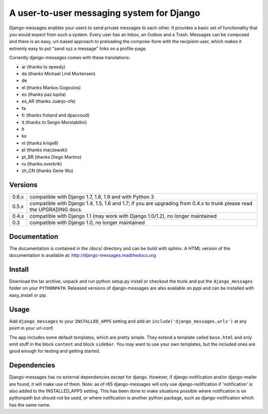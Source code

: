 ==========================================
A user-to-user messaging system for Django
==========================================

Django-messages enables your users to send private messages to each other.
It provides a basic set of functionality that you would expect from such a system.
Every user has an Inbox, an Outbox and a Trash. Messages can be composed and
there is an easy, url-based approach to preloading the compose-form with the
recipient-user, which makes it extremly easy to put "send xyz a message" links
on a profile-page.

Currently django-messages comes with these translations:

* ar (thanks to speedy)
* da (thanks Michael Lind Mortensen)
* de
* el (thanks Markos Gogoulos)
* es (thanks paz.lupita)
* es_AR (thanks Juanjo-sfe)
* fa
* fr (thanks froland and dpaccoud)
* it (thanks to Sergio Morstabilini)
* lt
* ko
* nl (thanks krisje8)
* pl (thanks maczewski)
* pt_BR (thanks Diego Martins)
* ru (thanks overkrik)
* zh_CN (thanks Gene Wu)


Versions
--------

+-------+-------------------------------------------------------------------+
| 0.6.x | compatible with Django 1.7, 1.8, 1.9 and with Python 3            |
+-------+-------------------------------------------------------------------+
| 0.5.x | compatible with Django 1.4, 1.5, 1.6 and 1.7; if you are          |
|       | upgrading from 0.4.x to trunk please read the UPGRADING docs.     |
+-------+-------------------------------------------------------------------+
| 0.4.x | compatible with Django 1.1 (may work with Django 1.0/1.2), no     |
|       | longer maintained                                                 |
+-------+-------------------------------------------------------------------+
| 0.3   | compatible with Django 1.0, no longer maintained                  |
+-------+-------------------------------------------------------------------+


Documentation
-------------

The documentation is contained in the /docs/ directory and can be build with
sphinx. A HTML version of the documentation is available at:
http://django-messages.readthedocs.org


Install
-------
Download the tar archive, unpack and run python setup.py install or checkout
the trunk and put the ``django_messages`` folder on your ``PYTHONPATH``.
Released versions of django-messages are also available on pypi and can be
installed with easy_install or pip.


Usage
-----

Add ``django_messages`` to your ``INSTALLED_APPS`` setting and add an
``include('django_messages.urls')`` at any point in your url-conf.

The app includes some default templates, which are pretty simple. They
extend a template called ``base.html`` and only emit stuff in the block
``content`` and block ``sidebar``. You may want to use your own templates,
but the included ones are good enough for testing and getting started.


Dependencies
------------

Django-messages has no external dependencies except for django. However, if
django-notification and/or django-mailer are found, it will make use of them.
Note: as of r65 django-messages will only use django-notification if
'notification' is also added to the INSTALLED_APPS setting. This has been
done to make situations possible where notification is on pythonpath but
should not be used, or where notification is another python package, such as
django-notification which has the same name.



